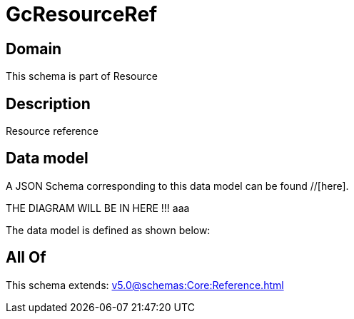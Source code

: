 = GcResourceRef

[#domain]
== Domain

This schema is part of Resource

[#description]
== Description
Resource reference


[#data_model]
== Data model

A JSON Schema corresponding to this data model can be found //[here].

THE DIAGRAM WILL BE IN HERE !!!
aaa

The data model is defined as shown below:


[#all_of]
== All Of

This schema extends: xref:v5.0@schemas:Core:Reference.adoc[]
